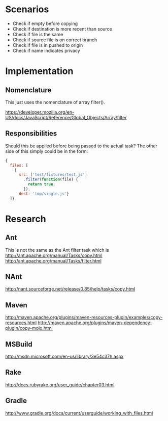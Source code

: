 * Scenarios 

- Check if empty before copying 
- Check if destination is more recent than source 
- Check if file is the same 
- Check if source file is on correct branch 
- Check if file is in pushed to origin
- Check if name indicates privacy 

* Implementation

** Nomenclature

This just uses the nomenclature of array filter().  

https://developer.mozilla.org/en-US/docs/JavaScript/Reference/Global_Objects/Array/filter 

** Responsibilities 

Should this be applied before being passed to the actual task?  The
other side of this simply could be in the form: 

#+begin_src javascript
  {
    files: [
      {
        src: ['test/fixtures/test.js']
          .filter(function(file) { 
            return true; 
          }), 
        dest: 'tmp/single.js'}
    ]}
  
#+end_src

* Research 

** Ant 

This is not the same as the Ant filter task which is 
http://ant.apache.org/manual/Tasks/copy.html
http://ant.apache.org/manual/Tasks/filter.html

** NAnt 

http://nant.sourceforge.net/release/0.85/help/tasks/copy.html 

** Maven 

http://maven.apache.org/plugins/maven-resources-plugin/examples/copy-resources.html
http://maven.apache.org/plugins/maven-dependency-plugin/copy-mojo.html

** MSBuild

http://msdn.microsoft.com/en-us/library/3e54c37h.aspx

** Rake 

http://docs.rubyrake.org/user_guide/chapter03.html 

** Gradle 

http://www.gradle.org/docs/current/userguide/working_with_files.html




